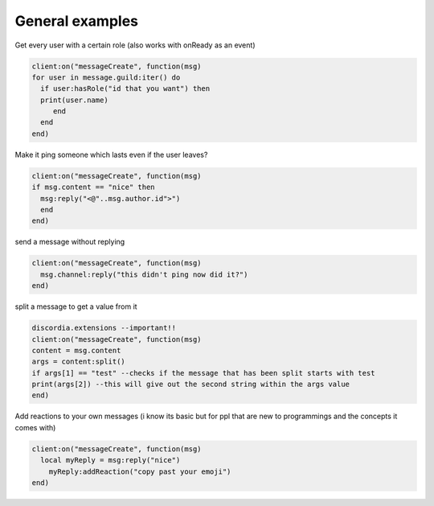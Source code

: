 ***************
General examples
***************

Get every user with a certain role (also works with onReady as an event)

.. code-block:: lua

  client:on("messageCreate", function(msg)
  for user in message.guild:iter() do
    if user:hasRole("id that you want") then
    print(user.name)
       end
    end
  end)

Make it ping someone which lasts even if the user leaves?

.. code-block:: lua

  client:on("messageCreate", function(msg)
  if msg.content == "nice" then
    msg:reply("<@"..msg.author.id">")
    end
  end)

send a message without replying

.. code-block:: lua

  client:on("messageCreate", function(msg)
    msg.channel:reply("this didn't ping now did it?")
  end)

split a message to get a value from it

.. code-block:: lua

  discordia.extensions --important!!
  client:on("messageCreate", function(msg)
  content = msg.content
  args = content:split()
  if args[1] == "test" --checks if the message that has been split starts with test
  print(args[2]) --this will give out the second string within the args value
  end)

Add reactions to your own messages (i know its basic but for ppl that are new to programmings and the concepts it comes with)

.. code-block:: lua

  client:on("messageCreate", function(msg)
    local myReply = msg:reply("nice")
      myReply:addReaction("copy past your emoji")
  end)
